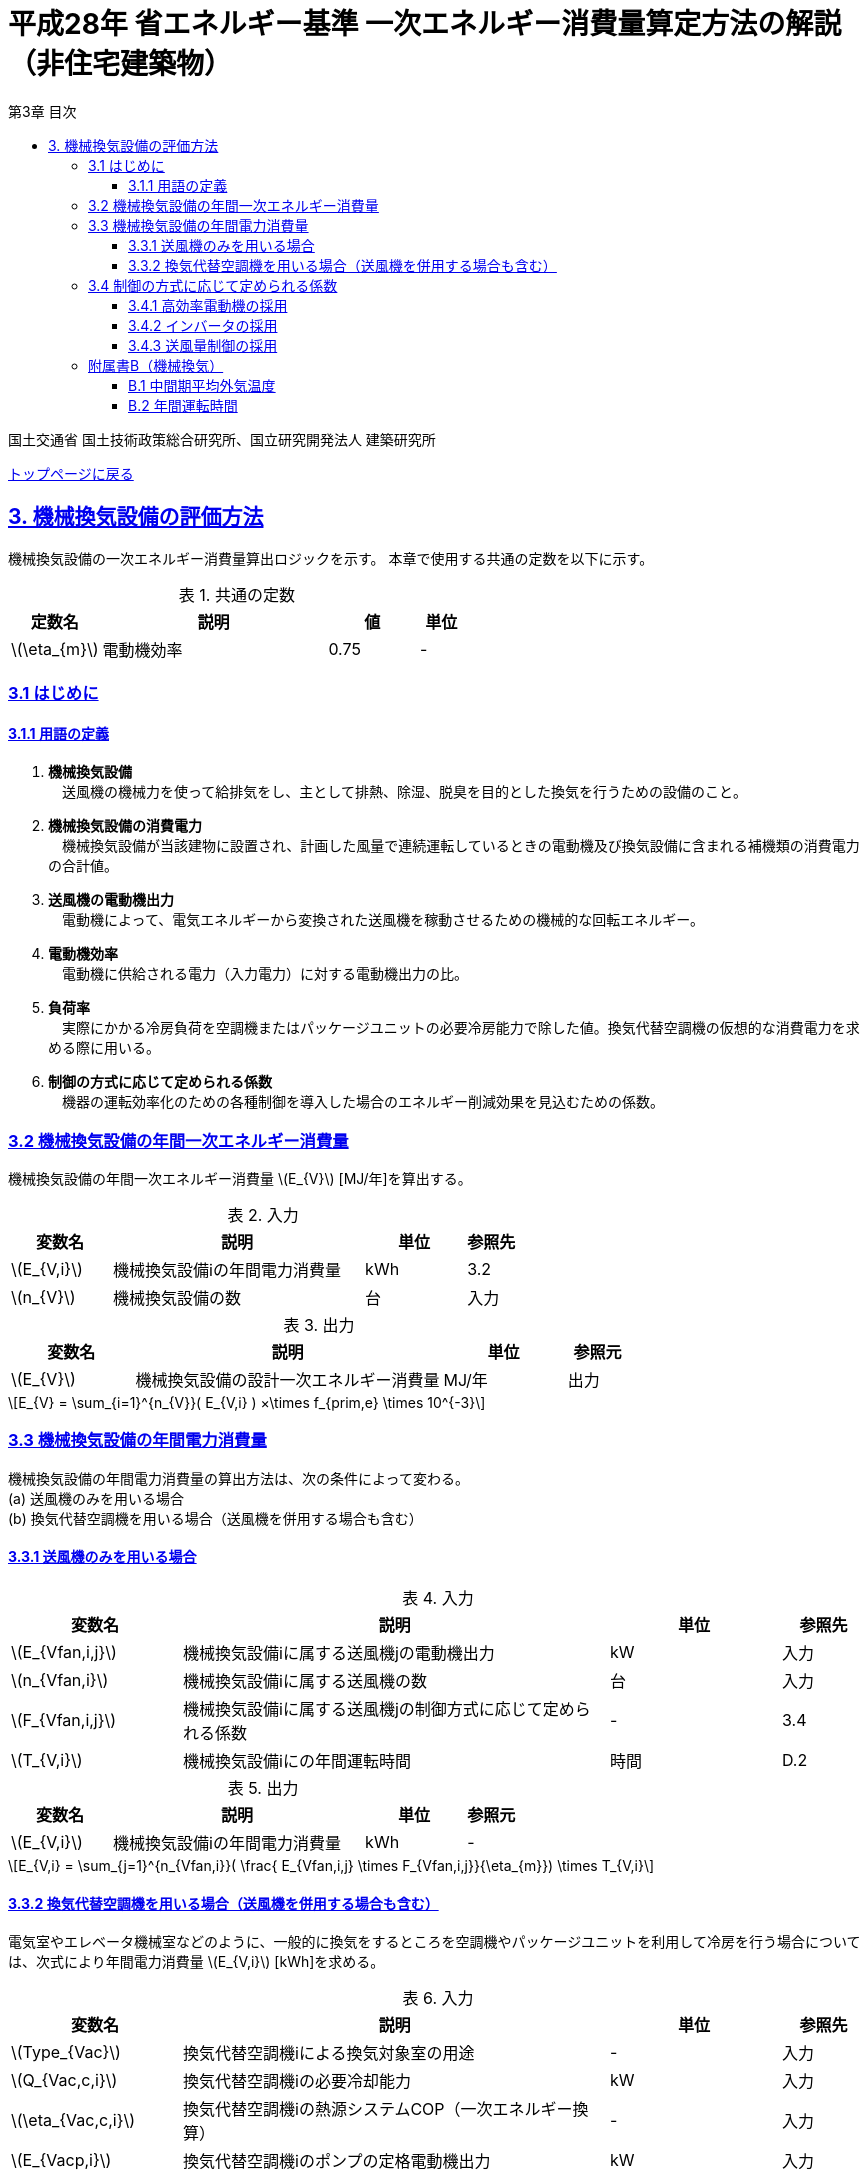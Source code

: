 :lang: ja
:doctype: book
:toc: left
:toclevels: 4
:toc-title: 第3章 目次
:sectnums!:
:sectnumlevels: 4
:sectlinks:
:linkattrs:
:icons: font
:source-highlighter: coderay
:example-caption: 例
:table-caption: 表
:figure-caption: 図
:docname: = 平成28年省エネルギー基準一次エネルギー消費量算定方法の解説（非住宅建築物）
:stem: latexmath
:xrefstyle: short

= 平成28年 省エネルギー基準 一次エネルギー消費量算定方法の解説（非住宅建築物）

国土交通省 国土技術政策総合研究所、国立研究開発法人 建築研究所

link:./index.html[トップページに戻る]

== 3. 機械換気設備の評価方法

機械換気設備の一次エネルギー消費量算出ロジックを示す。
本章で使用する共通の定数を以下に示す。

.共通の定数
[options="header", cols="2,5,2,1"]
|=================================
|定数名|説明|値|単位|
stem:[\eta_{m}]|電動機効率|0.75|-|
|=================================

=== 3.1 はじめに

==== 3.1.1 用語の定義

. *機械換気設備* +
　送風機の機械力を使って給排気をし、主として排熱、除湿、脱臭を目的とした換気を行うための設備のこと。

. *機械換気設備の消費電力* +
　機械換気設備が当該建物に設置され、計画した風量で連続運転しているときの電動機及び換気設備に含まれる補機類の消費電力の合計値。

. *送風機の電動機出力* +
　電動機によって、電気エネルギーから変換された送風機を稼動させるための機械的な回転エネルギー。

. *電動機効率* +
　電動機に供給される電力（入力電力）に対する電動機出力の比。

. *負荷率* +
　実際にかかる冷房負荷を空調機またはパッケージユニットの必要冷房能力で除した値。換気代替空調機の仮想的な消費電力を求める際に用いる。

. *制御の方式に応じて定められる係数* +
　機器の運転効率化のための各種制御を導入した場合のエネルギー削減効果を見込むための係数。


=== 3.2 機械換気設備の年間一次エネルギー消費量

機械換気設備の年間一次エネルギー消費量 stem:[E_{V}] [MJ/年]を算出する。

.入力
[options="header", cols="2,5,2,1"]
|=================================
|変数名|説明|単位|参照先|
stem:[E_{V,i}]|機械換気設備iの年間電力消費量|kWh|3.2|
stem:[n_{V}]|機械換気設備の数|台|入力|
|=================================

.出力
[options="header", cols="2,5,2,1"]
|=================================
|変数名|説明|単位|参照元|
stem:[E_{V}]|機械換気設備の設計一次エネルギー消費量|MJ/年|出力|
|=================================

====
[stem]
++++++++++++++++++++++++++++++++++++++++++++
E_{V} = \sum_{i=1}^{n_{V}}( E_{V,i} ) ×\times f_{prim,e} \times 10^{-3}
++++++++++++++++++++++++++++++++++++++++++++
====

=== 3.3 機械換気設備の年間電力消費量

機械換気設備の年間電力消費量の算出方法は、次の条件によって変わる。 + 
(a) 送風機のみを用いる場合 + 
(b)	換気代替空調機を用いる場合（送風機を併用する場合も含む）

==== 3.3.1 送風機のみを用いる場合

.入力
[options="header", cols="2,5,2,1"]
|=================================
|変数名|説明|単位|参照先|
stem:[E_{Vfan,i,j}]|機械換気設備iに属する送風機jの電動機出力|kW|入力|
stem:[n_{Vfan,i}]|機械換気設備iに属する送風機の数|台|入力|
stem:[F_{Vfan,i,j}]|機械換気設備iに属する送風機jの制御方式に応じて定められる係数|-|3.4|
stem:[T_{V,i}]|機械換気設備iにの年間運転時間|時間|D.2|
|=================================

.出力
[options="header", cols="2,5,2,1"]
|=================================
|変数名|説明|単位|参照元|
stem:[E_{V,i}]|機械換気設備iの年間電力消費量|kWh|-|
|=================================

====
[stem]
++++++++++++++++++++++++++++++++++++++++++++
E_{V,i} = \sum_{j=1}^{n_{Vfan,i}}( \frac{ E_{Vfan,i,j} \times F_{Vfan,i,j}}{\eta_{m}}) \times T_{V,i}
++++++++++++++++++++++++++++++++++++++++++++
====


==== 3.3.2 換気代替空調機を用いる場合（送風機を併用する場合も含む）

電気室やエレベータ機械室などのように、一般的に換気をするところを空調機やパッケージユニットを利用して冷房を行う場合については、次式により年間電力消費量 stem:[E_{V,i}] [kWh]を求める。

.入力
[options="header", cols="2,5,2,1"]
|=================================
|変数名|説明|単位|参照先|
stem:[Type_{Vac}]|換気代替空調機iによる換気対象室の用途|-|入力|
stem:[Q_{Vac,c,i}]|換気代替空調機iの必要冷却能力|kW|入力|
stem:[\eta_{Vac,c,i}]|換気代替空調機iの熱源システムCOP（一次エネルギー換算）|-|入力|
stem:[E_{Vacp,i}]|換気代替空調機iのポンプの定格電動機出力|kW|入力|
stem:[n_{Vacf}]|換気代替空調機iの送風機の台数|台|入力|
stem:[F_{Vfan,i,j}]|換気代替空調機iの送風機に採用される制御方式に応じて定められる係数|-|3.4|
stem:[E_{Vacf,i,j}]|換気代替空調機iと併用される送風機jの定格電動機出力|kW|入力|
stem:[n_{Vfan}]|換気代替空調機iと併用される送風機の数|台|入力|
stem:[F_{Vfan,i,j}]|換気代替空調機iと併用される送風機jの制御方式に応じて定められる係数|-|3.4|
stem:[T_{V,i}]|機械換気設備iの年間運転時間|時間|標準室使用条件|
stem:[\theta_{oa,m}]|中間期平均外気温度|℃|B.1|
|=================================

.出力
[options="header", cols="2,5,2,1"]
|=================================
|変数名|説明|単位|参照元|
stem:[E_{V,i}]|機械換気設備iの年間電力消費量|kWh|3.2|
|=================================

====
[stem]
++++++++++++++++++++++++++++++++++++++++++++
E_{V,i} = ( E_{Vac,i} × E_{Vacf,i} \times E_{Vacfan,i} ) \times T_{V,i}
++++++++++++++++++++++++++++++++++++++++++++

[stem]
++++++++++++++++++++++++++++++++++++++++++++
E_{Vac,i} = (\frac{ Q_{Vac,c,i} \times x_{ac,i}}{ 2.71 \times \eta_{Vac,c,i} } +  \frac{ E_{Vacp,i} }{ \eta_{m} } ) \times c_{ac,i}
++++++++++++++++++++++++++++++++++++++++++++

[stem]
++++++++++++++++++++++++++++++++++++++++++++
E_{Vacf,i} = \sum_{j=1}^{n_{Vacf}}( \frac{ E_{Vacf,i,j} \times F_{Vacf,i,j}}{\eta_{m}}) \times c_{ac,i}
++++++++++++++++++++++++++++++++++++++++++++

[stem]
++++++++++++++++++++++++++++++++++++++++++++
E_{Vacfan,i} = \sum_{j=1}^{n_{Vfan}}( \frac{ E_{Vfan,i,j} \times F_{Vfan,i,j}}{\eta_{m}}) \times c_{fan,i}
++++++++++++++++++++++++++++++++++++++++++++
====


換気代替空調機iの年間平均負荷率 stem:[x_{ac,i}]　は下表より求める。

.高効率電動機の採用による係数
[options="header", cols="2,2"]
|=================================
|換気対象室の用途| 年間平均負荷率 stem:[x_{ac,i}] |
電気室|0.6|
機械室|0.6|
エレベータ機械室|0.3|
その他|	1.00|
|=================================


換気代替空調機iの稼働率 stem:[c_{ac,i}] 、換気代替空調機iと併用される送風機jの稼働率 stem:[c_{fan,i}] は下表より求める。

.換気代替空調機の年間稼働率
[options="header", cols="5,2,2"]
|=================================
|適用条件| 空調機の年間稼働率 stem:[c_{ac,i}] | 併用する送風機の年間稼働率 stem:[c_{fan,i}] |
「換気代替空調機iと併用される送風機jの外気導入量」が「外気冷房に必要な外気導入量」より大きい場合|0.35|0.65|
上記以外|1.00|1.00|
|=================================

ここで、「換気代替空調機iと併用される送風機jの外気導入量」は下表のように求める。

.換気代替空調機iと併用される送風機jの外気導入量
[options="header", cols="2,2"]
|=================================
|適用条件| 換気代替空調機iと併用される送風機jの外気導入量 |
送風機の種類が「給気」である送風機が1台以上ある場合|送風機の種類が「給気」である送風機の「設計風量」の合計値|
送風機の種類が「給気」が１台もなく、送風機の種類が「排気」である送風機が１台以上ある場合|送風機の種類が「排気」である送風機の「設計風量」の合計値|
上記以外|	0|
|=================================

外気冷房に必要な外気導入量 stem:[V_{c,i}] は次式により求める。

====
[stem]
++++++++++++++++++++++++++++++++++++++++++++
V_{c,i} =  \frac{ 1000 \times Q_{Vac,c,i} }{ 0.33 \times (40 - \theta_{oa,m}) }
++++++++++++++++++++++++++++++++++++++++++++
====

なお、換気代替空調機iの必要冷却能力の決定方法について、以下のルールを設ける。

** 電気室等において、設置される機器の能力に余裕を見込んでいる場合は、必要とされる能力を算出し、この値を入力してもよい。
例えば故障時の対応として必要冷房能力 100%の機器が2台設置されている場合は、1台分のみ能力を入力してもよい。
ただし、この必要能力の算出根拠は別途提出する必要がある。

** エレベータ機械室については、昇降機メーカー等が算出した設計発熱量を用いても良い。
ただし、算出根拠は別途提出する必要がある。



=== 3.4 制御の方式に応じて定められる係数

機械換気設備の運転効率化のための各種措置について、次のように3つのカテゴリに分類し、それぞれ講じた措置の種類に応じて、係数 stem:[F_{V1,i}] 、stem:[F_{V2,i}] 、stem:[F_{V3,i}] の値を定める。同じカテゴリの中から重複して係数を採用することはできず、各カテゴリの中から何れか1つを選択して値を決定する。

.入力
[options="header", cols="2,5,2,1"]
|=================================
|変数名|説明|単位|参照先|
stem:[F_{V1,i}]|高効率電動機の有無によって決まる係数|-|3.4.1|
stem:[F_{V2,i}]|インバータの有無によって決まる係数|-|3.4.2|
stem:[F_{V3,i}]|送風量制御の種類によって決まる係数|-|3.4.3|
|=================================

.出力
[options="header", cols="2,5,2,1"]
|=================================
|変数名|説明|単位|参照元|
stem:[F_{Vfan,i}]|機械換気設備iの制御方法に応じて定められる係数|-|3.3.1, 3.3.2|
|=================================

エネルギー消費量計算に用いる係数 は次式で求める。

====
[stem]
++++++++++++++++++++++++++++++++++++++++++++
F_{V,i} = F_{V1,i} \times F_{V2,i} \times F_{V3,i}
++++++++++++++++++++++++++++++++++++++++++++
====

==== 3.4.1 高効率電動機の採用

下表に示すとおり、高効率電動機を採用していない場合は「無」の係数を、高効率電動機を採用している場合は「有」の係数を適用する。 + 
選択肢が指定されていない（入力シートの当該欄が空欄である）場合は「無」が選択されたものとする。

.高効率電動機の採用による係数
[options="header", cols="2,5,1"]
|=================================
|選択肢|適用|stem:[F_{V1,i}]|
有|	JIS C 4212に準拠した低圧三相かご形誘導電動機が採用されている場合|0.95|
無|	上記以外|1.00|
|=================================

電動機効率 は 0.75 を想定しているので、高効率電動機とは0.79（ stem:[= \frac{0.75}{0.95}] ）程度の効率を想定していることになる。


==== 3.4.2 インバータの採用

下表に示す通り、インバータを採用していない場合は「無」の係数を、インバータを採用している場合は「有」の係数を適用する。 + 
選択肢が指定されていない（入力シートの当該欄が空欄である）場合は「無」が選択されたものとする。


.インバータの採用による係数
[options="header", cols="2,5,1"]
|=================================
|選択肢|適用|stem:[F_{V2,i}]|
有|	インバータが設置されている場合。ただし、自動制御が行われておらず固定周波数で運用する場合も含まれる| 0.60|
無|	上記以外| 1.00|
|=================================

なお、インバータによる回転数の自動制御が行われておらずに固定周波数で運用する場合も「有」を適用して良い。


==== 3.4.3 送風量制御の採用

下表に示す通り、CO濃度制御やCO2濃度制御を採用している場合は「CO・CO~2~濃度制御」の係数を、
室内温度により送風機制御を行っている場合は「温度制御」の係数を、これらの制御を行っていない場合は「無」の係数を適用する。 + 
選択肢が指定されていない（入力シートの当該欄が空欄である）場合は「無」が選択されたものとする。

.送風機制御の採用による係数
[options="header", cols="2,5,1"]
|=================================
|選択肢|適用|stem:[F_{V3,i}]|
CO・CO2濃度制御|	駐車場などにおいてCO濃度やCO~2~濃度により送風機制御を行っている場合| 0.60|
温度制御|	電気室などにおいて室内温度により送風機制御を行っている場合| 0.70|
無|	上記以外| 1.00|
|=================================


=== 附属書B（機械換気）

==== B.1 中間期平均外気温度

中間期平均外気温度 stem:[\theta_{oa,m}] は地域区分毎に下表で定められる。

.入力
[options="header", cols="2,5,2,2"]
|=================================
|変数名|説明|単位|参照先|
stem:[ClimateZone]|評価対象建築物の所在地の地域区分|-|様式0：⑤省エネ基準地域区分|
|=================================

.出力
[options="header", cols="2,5,2,2"]
|=================================
|変数名|説明|単位|参照先|
stem:[\theta_{oa,m}]|中間期平均外気温度|℃|3.3.2|
|=================================

.中間期平均外気温
[options="header", cols="2,2"]
|=================================
|地域| 中間期平均外気温度 stem:[\theta_{oa,m}] |
1地域|22.7|
2地域|22.5|
3地域|24.7|
4地域|27.1|
5地域|26.7|
6地域|27.5|
7地域|25.8|
8地域|26.2|
|=================================


==== B.2 年間運転時間

機械換気設備の年間運転時間は、室用語毎に標準室使用条件によって定められている。
標準室使用条件は次のファイルにて規定されており、対象室の建物用途・室用途に応じて該当するスケジュールを抽出する。

* 建物用途・室用途の一覧： link:https://github.com/WEBPRO-NR/BESJP_Webpro_RouteB/blob/dev/database/ROOM_NAME.csv[ROOM_NAME.csv]
* 運転時間の参照値： link:https://github.com/WEBPRO-NR/BESJP_Webpro_RouteB/blob/dev/database/ROOM_SPEC_H28.csv[ROOM_SPEC_H28.csv]


.入力
[options="header", cols="2,5,2,2"]
|=================================
|変数名|説明|単位|参照先|
stem:[BuildingType]|建物用途|-|様式2-1：①建物用途・室用途|
stem:[RoomType_{i}]|室iの室用途|-|様式2-1：①建物用途・室用途|
|=================================

.出力
[options="header", cols="2,5,2,2"]
|=================================
|変数名|説明|単位|参照先|
stem:[T_{V,i}]|機械換気設備iの年間運転時間|時間|2.7.8|
|=================================

* データベースの検索キーを取得する。

建物用途 stem:[BuildingType] と室用途 stem:[RoomType_i] を用いて、ROOM_NAME.csvより検索キーを取得する。
====
例）建物用途が「事務所等」で室用途が「事務室」の場合、検索キーは「O-1」となる。
====

* 年間運転時間を取得する。

検索キーを用いて、ROOM_SPEC.csvより「年間換気時間」の列の該当する値を年間運転時間として取得する。
====
例）検索キーが「O-1」の場合、年間運転時間は「0」となる。
====
